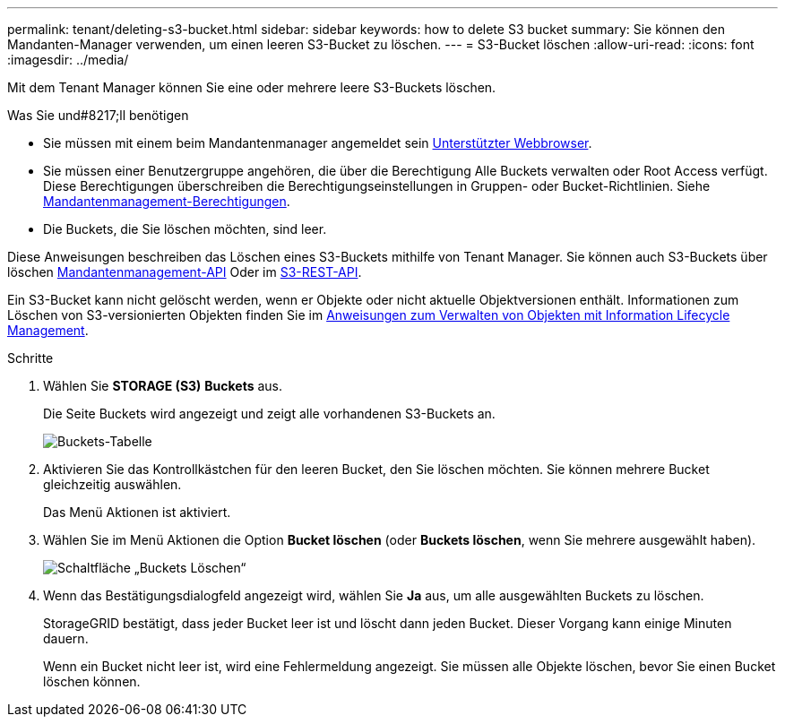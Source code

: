 ---
permalink: tenant/deleting-s3-bucket.html 
sidebar: sidebar 
keywords: how to delete S3 bucket 
summary: Sie können den Mandanten-Manager verwenden, um einen leeren S3-Bucket zu löschen. 
---
= S3-Bucket löschen
:allow-uri-read: 
:icons: font
:imagesdir: ../media/


[role="lead"]
Mit dem Tenant Manager können Sie eine oder mehrere leere S3-Buckets löschen.

.Was Sie und#8217;ll benötigen
* Sie müssen mit einem beim Mandantenmanager angemeldet sein xref:../admin/web-browser-requirements.adoc[Unterstützter Webbrowser].
* Sie müssen einer Benutzergruppe angehören, die über die Berechtigung Alle Buckets verwalten oder Root Access verfügt. Diese Berechtigungen überschreiben die Berechtigungseinstellungen in Gruppen- oder Bucket-Richtlinien. Siehe xref:tenant-management-permissions.adoc[Mandantenmanagement-Berechtigungen].
* Die Buckets, die Sie löschen möchten, sind leer.


Diese Anweisungen beschreiben das Löschen eines S3-Buckets mithilfe von Tenant Manager. Sie können auch S3-Buckets über löschen xref:understanding-tenant-management-api.adoc[Mandantenmanagement-API] Oder im xref:../s3/s3-rest-api-supported-operations-and-limitations.adoc[S3-REST-API].

Ein S3-Bucket kann nicht gelöscht werden, wenn er Objekte oder nicht aktuelle Objektversionen enthält. Informationen zum Löschen von S3-versionierten Objekten finden Sie im xref:../ilm/index.adoc[Anweisungen zum Verwalten von Objekten mit Information Lifecycle Management].

.Schritte
. Wählen Sie *STORAGE (S3)* *Buckets* aus.
+
Die Seite Buckets wird angezeigt und zeigt alle vorhandenen S3-Buckets an.

+
image::../media/buckets_table.png[Buckets-Tabelle]

. Aktivieren Sie das Kontrollkästchen für den leeren Bucket, den Sie löschen möchten. Sie können mehrere Bucket gleichzeitig auswählen.
+
Das Menü Aktionen ist aktiviert.

. Wählen Sie im Menü Aktionen die Option *Bucket löschen* (oder *Buckets löschen*, wenn Sie mehrere ausgewählt haben).
+
image::../media/delete_bucket_button.png[Schaltfläche „Buckets Löschen“]

. Wenn das Bestätigungsdialogfeld angezeigt wird, wählen Sie *Ja* aus, um alle ausgewählten Buckets zu löschen.
+
StorageGRID bestätigt, dass jeder Bucket leer ist und löscht dann jeden Bucket. Dieser Vorgang kann einige Minuten dauern.

+
Wenn ein Bucket nicht leer ist, wird eine Fehlermeldung angezeigt. Sie müssen alle Objekte löschen, bevor Sie einen Bucket löschen können.


